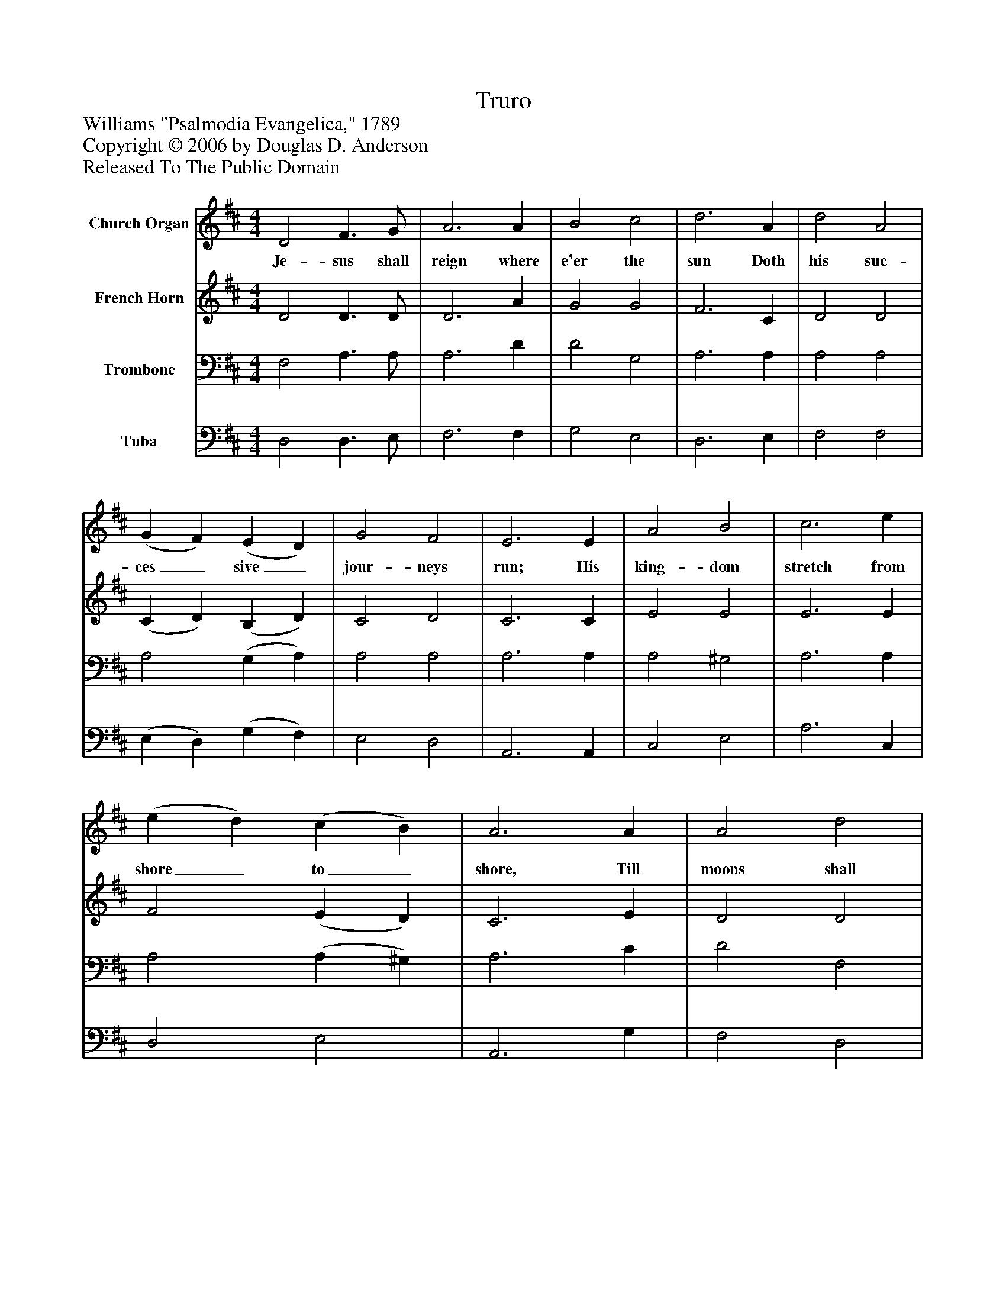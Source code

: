 %%abc-creator mxml2abc 1.4
%%abc-version 2.0
%%continueall true
%%titletrim true
%%titleformat A-1 T C1, Z-1, S-1
X: 0
T: Truro
Z: Williams "Psalmodia Evangelica," 1789
Z: Copyright © 2006 by Douglas D. Anderson
Z: Released To The Public Domain
L: 1/4
M: 4/4
V: P1 name="Church Organ"
%%MIDI program 1 19
V: P2 name="French Horn"
%%MIDI program 2 60
V: P3 name="Trombone"
%%MIDI program 3 57
V: P4 name="Tuba"
%%MIDI program 4 58
K: D
[V: P1]  D2 F3/ G/ | A3 A | B2 c2 | d3 A | d2 A2 | (G F) (E D) | G2 F2 | E3 E | A2 B2 | c3 e | (e d) (c B) | A3 A | A2 d2 | (E B) (A G) | F2 E2 | D4|]
w: Je- sus shall reign where e'er the sun Doth his suc- ces_ sive_ jour- neys run; His king- dom stretch from shore_ to_ shore, Till moons shall wax_ and_ wane no more.
[V: P2]  D2 D3/ D/ | D3 A | G2 G2 | F3 C | D2 D2 | (C D) (B, D) | C2 D2 | C3 C | E2 E2 | E3 E | F2 (E D) | C3 E | D2 D2 | (D C) (D E) | D2 C2 | D4|]
[V: P3]  F,2 A,3/ A,/ | A,3 D | D2 G,2 | A,3 A, | A,2 A,2 | A,2 (G, A,) | A,2 A,2 | A,3 A, | A,2 ^G,2 | A,3 A, | A,2 (A, ^G,) | A,3 C | D2 F,2 | (B, G,) (A, B,) | A,2 (A, G,) | F,4|]
[V: P4]  D,2 D,3/ E,/ | F,3 F, | G,2 E,2 | D,3 E, | F,2 F,2 | (E, D,) (G, F,) | E,2 D,2 | A,,3 A,, | C,2 E,2 | A,3 C, | D,2 E,2 | A,,3 G, | F,2 D,2 | (G, E,) (F, G,) | A,2 A,,2 | F,4|]

